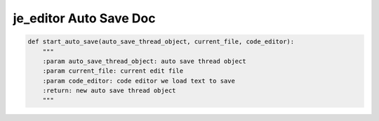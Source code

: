 ==================
je_editor Auto Save Doc
==================

.. code-block:: python

    def start_auto_save(auto_save_thread_object, current_file, code_editor):
        """
        :param auto_save_thread_object: auto save thread object
        :param current_file: current edit file
        :param code_editor: code editor we load text to save
        :return: new auto save thread object
        """